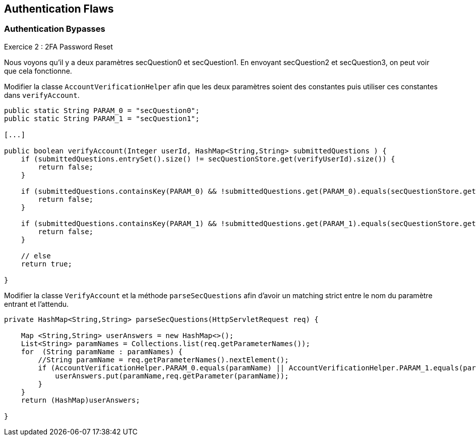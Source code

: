 == Authentication Flaws

=== Authentication Bypasses

.Exercice 2 : 2FA Password Reset

Nous voyons qu'il y a deux paramètres secQuestion0 et secQuestion1.
En envoyant secQuestion2 et secQuestion3, on peut voir que cela fonctionne.

Modifier la classe `AccountVerificationHelper` afin que les deux paramètres soient des constantes puis utiliser ces constantes dans `verifyAccount`.

[source,java]
----
public static String PARAM_0 = "secQuestion0";
public static String PARAM_1 = "secQuestion1";

[...]

public boolean verifyAccount(Integer userId, HashMap<String,String> submittedQuestions ) {
    if (submittedQuestions.entrySet().size() != secQuestionStore.get(verifyUserId).size()) {
        return false;
    }

    if (submittedQuestions.containsKey(PARAM_0) && !submittedQuestions.get(PARAM_0).equals(secQuestionStore.get(verifyUserId).get(PARAM_0))) {
        return false;
    }

    if (submittedQuestions.containsKey(PARAM_1) && !submittedQuestions.get(PARAM_1).equals(secQuestionStore.get(verifyUserId).get(PARAM_1))) {
        return false;
    }

    // else
    return true;

}
----

Modifier la classe `VerifyAccount` et la méthode `parseSecQuestions` afin d'avoir un matching strict entre le nom du paramètre entrant et l'attendu.

[source,java]
----
private HashMap<String,String> parseSecQuestions(HttpServletRequest req) {

    Map <String,String> userAnswers = new HashMap<>();
    List<String> paramNames = Collections.list(req.getParameterNames());
    for  (String paramName : paramNames) {
        //String paramName = req.getParameterNames().nextElement();
        if (AccountVerificationHelper.PARAM_0.equals(paramName) || AccountVerificationHelper.PARAM_1.equals(paramName)) {
            userAnswers.put(paramName,req.getParameter(paramName));
        }
    }
    return (HashMap)userAnswers;

}
----
